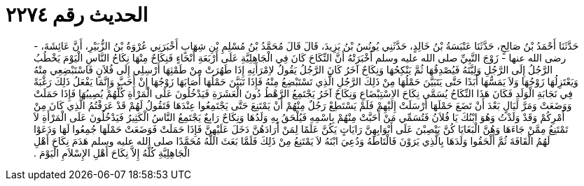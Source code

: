 
= الحديث رقم ٢٢٧٤

[quote.hadith]
حَدَّثَنَا أَحْمَدُ بْنُ صَالِحٍ، حَدَّثَنَا عَنْبَسَةُ بْنُ خَالِدٍ، حَدَّثَنِي يُونُسُ بْنُ يَزِيدَ، قَالَ قَالَ مُحَمَّدُ بْنُ مُسْلِمِ بْنِ شِهَابٍ أَخْبَرَنِي عُرْوَةُ بْنُ الزُّبَيْرِ، أَنَّ عَائِشَةَ، - رضى الله عنها - زَوْجَ النَّبِيِّ صلى الله عليه وسلم أَخْبَرَتْهُ أَنَّ النِّكَاحَ كَانَ فِي الْجَاهِلِيَّةِ عَلَى أَرْبَعَةِ أَنْحَاءٍ فَنِكَاحٌ مِنْهَا نِكَاحُ النَّاسِ الْيَوْمَ يَخْطُبُ الرَّجُلُ إِلَى الرَّجُلِ وَلِيَّتَهُ فَيُصْدِقُهَا ثُمَّ يَنْكِحُهَا وَنِكَاحٌ آخَرُ كَانَ الرَّجُلُ يَقُولُ لاِمْرَأَتِهِ إِذَا طَهُرَتْ مِنْ طَمْثِهَا أَرْسِلِي إِلَى فُلاَنٍ فَاسْتَبْضِعِي مِنْهُ وَيَعْتَزِلُهَا زَوْجُهَا وَلاَ يَمَسُّهَا أَبَدًا حَتَّى يَتَبَيَّنَ حَمْلُهَا مِنْ ذَلِكَ الرَّجُلِ الَّذِي تَسْتَبْضِعُ مِنْهُ فَإِذَا تَبَيَّنَ حَمْلُهَا أَصَابَهَا زَوْجُهَا إِنْ أَحَبَّ وَإِنَّمَا يَفْعَلُ ذَلِكَ رَغْبَةً فِي نَجَابَةِ الْوَلَدِ فَكَانَ هَذَا النِّكَاحُ يُسَمَّى نِكَاحَ الاِسْتِبْضَاعِ وَنِكَاحٌ آخَرُ يَجْتَمِعُ الرَّهْطُ دُونَ الْعَشَرَةِ فَيَدْخُلُونَ عَلَى الْمَرْأَةِ كُلُّهُمْ يُصِيبُهَا فَإِذَا حَمَلَتْ وَوَضَعَتْ وَمَرَّ لَيَالٍ بَعْدَ أَنْ تَضَعَ حَمْلَهَا أَرْسَلَتْ إِلَيْهِمْ فَلَمْ يَسْتَطِعْ رَجُلٌ مِنْهُمْ أَنْ يَمْتَنِعَ حَتَّى يَجْتَمِعُوا عِنْدَهَا فَتَقُولُ لَهُمْ قَدْ عَرَفْتُمُ الَّذِي كَانَ مِنْ أَمْرِكُمْ وَقَدْ وَلَدْتُ وَهُوَ ابْنُكَ يَا فُلاَنُ فَتُسَمِّي مَنْ أَحَبَّتْ مِنْهُمْ بِاسْمِهِ فَيُلْحَقُ بِهِ وَلَدُهَا وَنِكَاحٌ رَابِعٌ يَجْتَمِعُ النَّاسُ الْكَثِيرُ فَيَدْخُلُونَ عَلَى الْمَرْأَةِ لاَ تَمْتَنِعُ مِمَّنْ جَاءَهَا وَهُنَّ الْبَغَايَا كُنَّ يَنْصِبْنَ عَلَى أَبْوَابِهِنَّ رَايَاتٍ يَكُنَّ عَلَمًا لِمَنْ أَرَادَهُنَّ دَخَلَ عَلَيْهِنَّ فَإِذَا حَمَلَتْ فَوَضَعَتْ حَمْلَهَا جُمِعُوا لَهَا وَدَعَوْا لَهُمُ الْقَافَةَ ثُمَّ أَلْحَقُوا وَلَدَهَا بِالَّذِي يَرَوْنَ فَالْتَاطَهُ وَدُعِيَ ابْنَهُ لاَ يَمْتَنِعُ مِنْ ذَلِكَ فَلَمَّا بَعَثَ اللَّهُ مُحَمَّدًا صلى الله عليه وسلم هَدَمَ نِكَاحَ أَهْلِ الْجَاهِلِيَّةِ كُلَّهُ إِلاَّ نِكَاحَ أَهْلِ الإِسْلاَمِ الْيَوْمَ ‏.‏